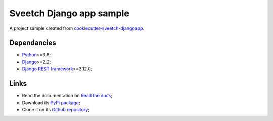 .. _Python: https://www.python.org/
.. _Django: https://www.djangoproject.com/
.. _Django REST framework: https://www.django-rest-framework.org/

=========================
Sveetch Django app sample
=========================

A project sample created from
`cookiecutter-sveetch-djangoapp <https://github.com/sveetch/cookiecutter-sveetch-djangoapp>`_.

Dependancies
************

* `Python`_>=3.6;
* `Django`_>=2.2;
* `Django REST framework`_>=3.12.0;

Links
*****

* Read the documentation on `Read the docs <https://sveetch-djangoapp-sample.readthedocs.io/>`_;
* Download its `PyPi package <https://pypi.python.org/pypi/sveetch-djangoapp-sample>`_;
* Clone it on its `Github repository <https://github.com/sveetch/sveetch-djangoapp-sample>`_;
